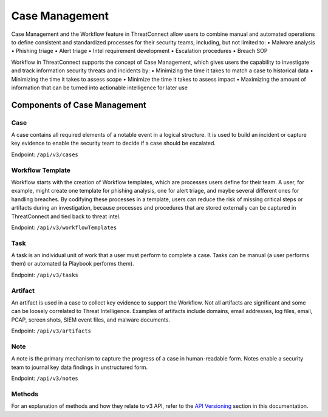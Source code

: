 Case Management
===============

Case Management and the Workflow feature in ThreatConnect allow users to combine manual and automated operations to define consistent and standardized processes for their security teams, including, but not limited to:
•	Malware analysis
•	Phishing triage
•	Alert triage
•	Intel requirement development
•	Escalation procedures
•	Breach SOP

Workflow in ThreatConnect supports the concept of Case Management, which gives users the capability to investigate and track information security threats and incidents by:
•	Minimizing the time it takes to match a case to historical data 
•	Minimizing the time it takes to assess scope 
•	Minimize the time it takes to assess impact 
•	Maximizing the amount of information that can be turned into actionable intelligence for later use

Components of Case Management
-----------------------------

Case
^^^^

A case contains all required elements of a notable event in a logical structure. It is used to build an incident or capture key evidence to enable the security team to decide if a case should be escalated.

Endpoint: ``/api/v3/cases``

Workflow Template
^^^^^^^^^^^^^^^^^

Workflow starts with the creation of Workflow templates, which are processes users define for their team. A user, for example, might create one template for phishing analysis, one for alert triage, and maybe several different ones for handling breaches. By codifying these processes in a template, users can reduce the risk of missing critical steps or artifacts during an investigation, because processes and procedures that are stored externally can be captured in ThreatConnect and tied back to threat intel.

Endpoint: ``/api/v3/workflowTemplates``

Task
^^^^

A task is an individual unit of work that a user must perform to complete a case. Tasks can be manual (a user performs them) or automated (a Playbook performs them).

Endpoint: ``/api/v3/tasks``

Artifact
^^^^^^^^

An artifact is used in a case to collect key evidence to support the Workflow. Not all artifacts are significant and some can be loosely correlated to Threat Intelligence. Examples of artifacts include domains, email addresses, log files, email, PCAP, screen shots, SIEM event files, and malware documents.

Endpoint: ``/api/v3/artifacts``

Note
^^^^

A note is the primary mechanism to capture the progress of a case in human-readable form. Notes enable a security team to journal key data findings in unstructured form.

Endpoint: ``/api/v3/notes``

Methods
^^^^^^^

For an explanation of methods and how they relate to v3 API, refer to the `API Versioning <https://docs.threatconnect.com/en/latest/rest_api/quick_start.html#api-versioning>`__ section in this documentation.
